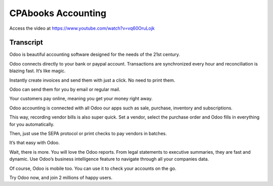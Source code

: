 .. _accountingintroduction:

CPAbooks Accounting
===============
Access the video at https://www.youtube.com/watch?v=vq60OruLojk

.. raw:: html

    <div style="position: relative; padding-bottom: 56.25%; height: 0; overflow: hidden; max-width: 100%; height: auto;">
        <iframe src="https://www.youtube.com/embed/vq60OruLojk" frameborder="0" allowfullscreen style="position: absolute; top: 0; left: 0; width: 700px; height: 385px;"></iframe>
    </div>

Transcript
----------
Odoo is beautiful accounting software designed for the needs of the 21st century.

Odoo connects directly to your bank or paypal account. Transactions are synchronized every hour and reconciliation is blazing fast. It’s like magic.

Instantly create invoices and send them with just a click. No need to print them.

Odoo can send them for you by email or regular mail.

Your customers pay online, meaning you get your money right away.

Odoo accounting is connected with all Odoo our apps such as sale, purchase, inventory and subscriptions.

This way, recording vendor bills is also super quick. Set a vendor, select the purchase order and Odoo fills in everything for you automatically.

Then, just use the SEPA protocol or print checks to pay vendors in batches.

It’s that easy with Odoo.

Wait, there is more. You will love the Odoo reports. From legal statements to executive summaries, they are fast and dynamic. Use Odoo’s business intelligence feature to navigate through all your companies data.

Of course, Odoo is mobile too. You can use it to check your accounts on the go.

Try Odoo now, and join 2 millions of happy users.
